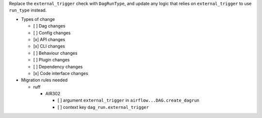 Replace the ``external_trigger`` check with ``DagRunType``, and update any logic that relies on ``external_trigger`` to use ``run_type`` instead.


* Types of change

  * [ ] Dag changes
  * [ ] Config changes
  * [x] API changes
  * [x] CLI changes
  * [ ] Behaviour changes
  * [ ] Plugin changes
  * [ ] Dependency changes
  * [x] Code interface changes

* Migration rules needed

  * ruff

    * AIR302

      * [ ] argument ``external_trigger`` in ``airflow...DAG.create_dagrun``
      * [ ] context key ``dag_run.external_trigger``
